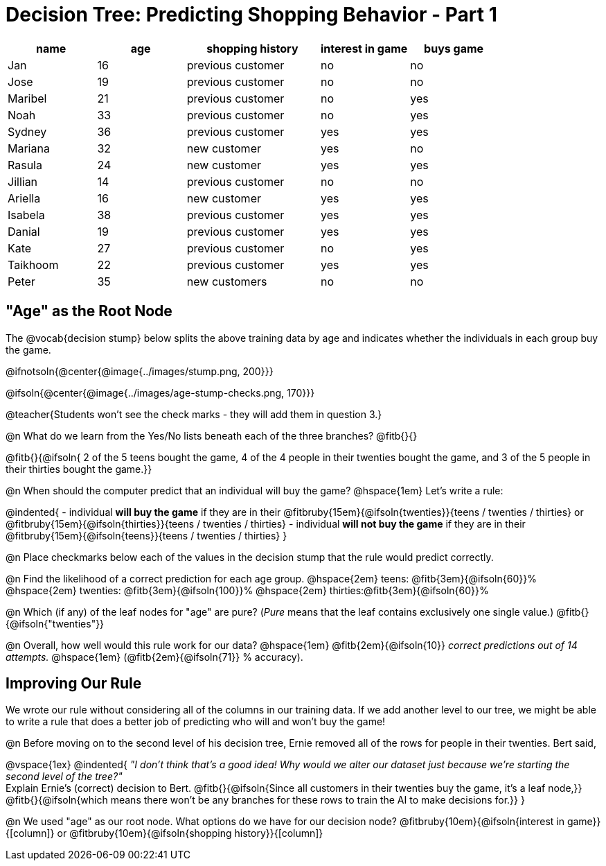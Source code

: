 = Decision Tree: Predicting Shopping Behavior - Part 1

++++
<style>
/* Shrink vertical spacing on fitbruby */
.fitbruby{padding-top: 0.5rem; padding-bottom: 0.5rem}
</style>
++++

[.data-table, cols="2,2,3,2,2", stripes="none", options="header"]
|===

| name 		| age| shopping history 	|  interest in game | buys game

| Jan 		| 16 | previous customer 	| no  				| no
| Jose 		| 19 | previous customer 	| no 				| no
| Maribel 	| 21 | previous customer  	| no  				| yes
| Noah		| 33 | previous customer	| no  				| yes
| Sydney 	| 36 | previous customer 	| yes 				| yes
| Mariana 	| 32 | new customer 		| yes 				| no
| Rasula	| 24 | new customer 		| yes 				| yes
| Jillian	| 14 | previous customer 	| no 				| no
| Ariella	| 16 | new customer  		| yes  				| yes
| Isabela	| 38 | previous customer	| yes 				| yes
| Danial	| 19 | previous customer 	| yes 				| yes
| Kate		| 27 | previous customer	| no 				| yes
| Taikhoom	| 22 | previous customer 	| yes  				| yes
| Peter 	| 35 | new customers		| no 				| no

|===

== "Age" as the Root Node

The @vocab{decision stump} below splits the above training data by age and indicates whether the individuals in each group buy the game. 

@ifnotsoln{@center{@image{../images/stump.png, 200}}}

@ifsoln{@center{@image{../images/age-stump-checks.png, 170}}}

@teacher{Students won't see the check marks - they will add them in question 3.}

@n What do we learn from the Yes/No lists beneath each of the three branches? @fitb{}{}

@fitb{}{@ifsoln{ 2 of the 5 teens bought the game, 4 of the 4 people in their twenties bought the game, and 3 of the 5 people in their thirties bought the game.}}

@n When should the computer predict that an individual will buy the game? @hspace{1em} Let's write a rule: 

@indented{
- individual *will buy the game* if they are in their @fitbruby{15em}{@ifsoln{twenties}}{teens / twenties / thirties} or @fitbruby{15em}{@ifsoln{thirties}}{teens / twenties / thirties}
- individual *will not buy the game* if they are in their @fitbruby{15em}{@ifsoln{teens}}{teens / twenties / thirties}
}

@n Place checkmarks below each of the values in the decision stump that the rule would predict correctly.

@n Find the likelihood of a correct prediction for each age group. 
@hspace{2em} teens: 	@fitb{3em}{@ifsoln{60}}%
@hspace{2em} twenties: @fitb{3em}{@ifsoln{100}}%
@hspace{2em} thirties:@fitb{3em}{@ifsoln{60}}%

@n Which (if any) of the leaf nodes for "age" are pure? (_Pure_ means that the leaf contains exclusively one single value.) @fitb{}{@ifsoln{"twenties"}}

@n Overall, how well would this rule work for our data? @hspace{1em} @fitb{2em}{@ifsoln{10}} _correct predictions out of 14 attempts._ @hspace{1em} (@fitb{2em}{@ifsoln{71}} % accuracy).

== Improving Our Rule

We wrote our rule without considering all of the columns in our training data. If we add another level to our tree, we might be able to write a rule that does a better job of predicting who will and won't buy the game!  

@n Before moving on to the second level of his decision tree, Ernie removed all of the rows for people in their twenties. Bert said, 

@vspace{1ex}
@indented{
_"I don't think that's a good idea! Why would we alter our dataset just because we're starting the second level of the tree?"_ +
Explain Ernie's (correct) decision to Bert. @fitb{}{@ifsoln{Since all customers in their twenties buy the game, it's a leaf node,}} +
@fitb{}{@ifsoln{which means there won't be any branches for these rows to train the AI to make decisions for.}}
}

@n We used "age" as our root node. What options do we have for our decision node? @fitbruby{10em}{@ifsoln{interest in game}}{[column]} or @fitbruby{10em}{@ifsoln{shopping history}}{[column]}


